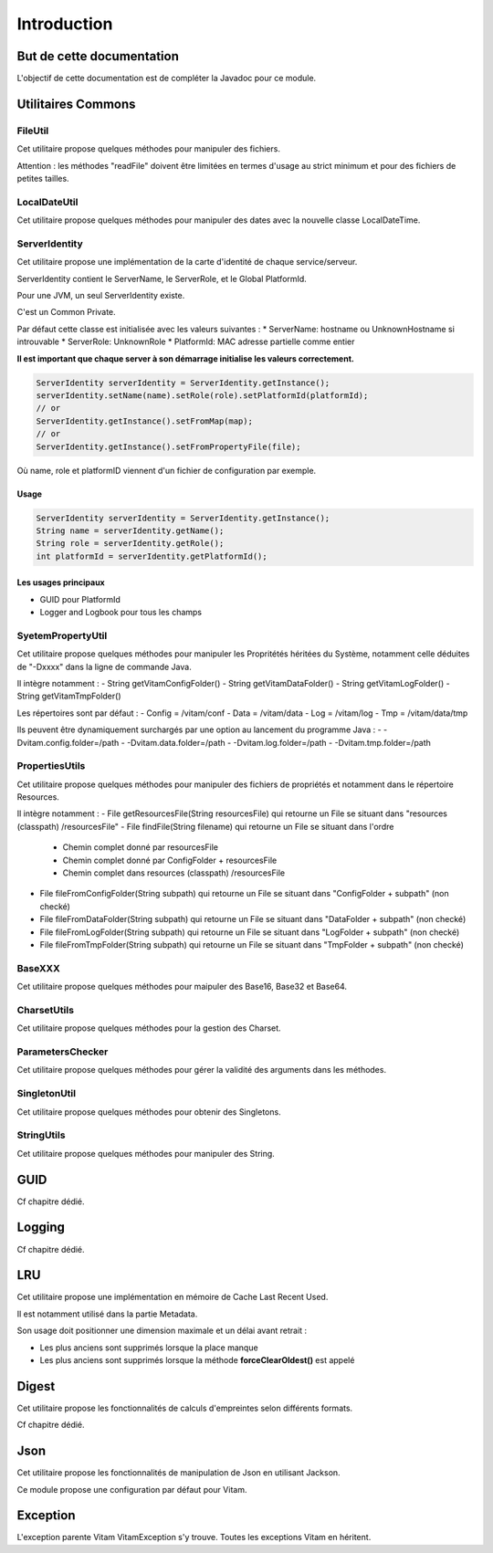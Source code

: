 Introduction
############

But de cette documentation
**************************

L'objectif de cette documentation est de compléter la Javadoc pour ce module.

Utilitaires Commons
*******************


FileUtil
========

Cet utilitaire propose quelques méthodes pour manipuler des fichiers.

Attention : les méthodes "readFile" doivent être limitées en termes d'usage au strict minimum et pour des fichiers de petites tailles.


LocalDateUtil
=============

Cet utilitaire propose quelques méthodes pour manipuler des dates avec la nouvelle classe LocalDateTime.

ServerIdentity
==============

Cet utilitaire propose une implémentation de la carte d'identité de chaque service/serveur.

ServerIdentity contient le ServerName, le ServerRole, et le Global PlatformId.

Pour une JVM, un seul ServerIdentity existe.

C'est un Common Private.

Par défaut cette classe est initialisée avec les valeurs suivantes :
* ServerName: hostname ou UnknownHostname si introuvable
* ServerRole: UnknownRole
* PlatformId: MAC adresse partielle comme entier

**Il est important que chaque server à son démarrage initialise les valeurs correctement.**

.. code-block:: java

    ServerIdentity serverIdentity = ServerIdentity.getInstance();
    serverIdentity.setName(name).setRole(role).setPlatformId(platformId);
    // or
    ServerIdentity.getInstance().setFromMap(map);
    // or
    ServerIdentity.getInstance().setFromPropertyFile(file);

Où name, role et platformID viennent d'un fichier de configuration par exemple.

Usage
-----

.. code-block:: java

    ServerIdentity serverIdentity = ServerIdentity.getInstance();
    String name = serverIdentity.getName();
    String role = serverIdentity.getRole();
    int platformId = serverIdentity.getPlatformId();

Les usages principaux
---------------------

* GUID pour PlatformId
* Logger and Logbook pour tous les champs

SyetemPropertyUtil
==================

Cet utilitaire propose quelques méthodes pour manipuler les Propritétés héritées du Système, notamment celle déduites de "-Dxxxx" dans la ligne de commande Java.

Il intègre notamment :
- String getVitamConfigFolder()
- String getVitamDataFolder()
- String getVitamLogFolder()
- String getVitamTmpFolder()

Les répertoires sont par défaut :
- Config = /vitam/conf
- Data = /vitam/data
- Log = /vitam/log
- Tmp = /vitam/data/tmp

Ils peuvent être dynamiquement surchargés par une option au lancement du programme Java :
- -Dvitam.config.folder=/path
- -Dvitam.data.folder=/path
- -Dvitam.log.folder=/path
- -Dvitam.tmp.folder=/path

PropertiesUtils
===============

Cet utilitaire propose quelques méthodes pour manipuler des fichiers de propriétés et notamment dans le répertoire Resources.

Il intègre notamment :
- File getResourcesFile(String resourcesFile) qui retourne un File se situant dans "resources (classpath) /resourcesFile"
- File findFile(String filename) qui retourne un File se situant dans l'ordre

  - Chemin complet donné par resourcesFile
  - Chemin complet donné par ConfigFolder + resourcesFile
  - Chemin complet dans resources (classpath) /resourcesFile
  
- File fileFromConfigFolder(String subpath) qui retourne un File se situant dans "ConfigFolder + subpath" (non checké)
- File fileFromDataFolder(String subpath) qui retourne un File se situant dans "DataFolder + subpath" (non checké)
- File fileFromLogFolder(String subpath) qui retourne un File se situant dans "LogFolder + subpath" (non checké)
- File fileFromTmpFolder(String subpath) qui retourne un File se situant dans "TmpFolder + subpath" (non checké)

BaseXXX
=======

Cet utilitaire propose quelques méthodes pour maipuler des Base16, Base32 et Base64.

CharsetUtils
============

Cet utilitaire propose quelques méthodes pour la gestion des Charset.

ParametersChecker
=================

Cet utilitaire propose quelques méthodes pour gérer la validité des arguments dans les méthodes.

SingletonUtil
=============

Cet utilitaire propose quelques méthodes pour obtenir des Singletons.

StringUtils
===========

Cet utilitaire propose quelques méthodes pour manipuler des String.


GUID
****

Cf chapitre dédié.

Logging
*******

Cf chapitre dédié.


LRU
***

Cet utilitaire propose une implémentation en mémoire de Cache Last Recent Used.

Il est notamment utilisé dans la partie Metadata.

Son usage doit positionner une dimension maximale et un délai avant retrait :

* Les plus anciens sont supprimés lorsque la place manque
* Les plus anciens sont supprimés lorsque la méthode **forceClearOldest()** est appelé

Digest
******

Cet utilitaire propose les fonctionnalités de calculs d'empreintes selon différents formats.

Cf chapitre dédié.

Json
****

Cet utilitaire propose les fonctionnalités de manipulation de Json en utilisant Jackson.

Ce module propose une configuration par défaut pour Vitam.

Exception
*********

L'exception parente Vitam VitamException s'y trouve. Toutes les exceptions Vitam en héritent.

 
